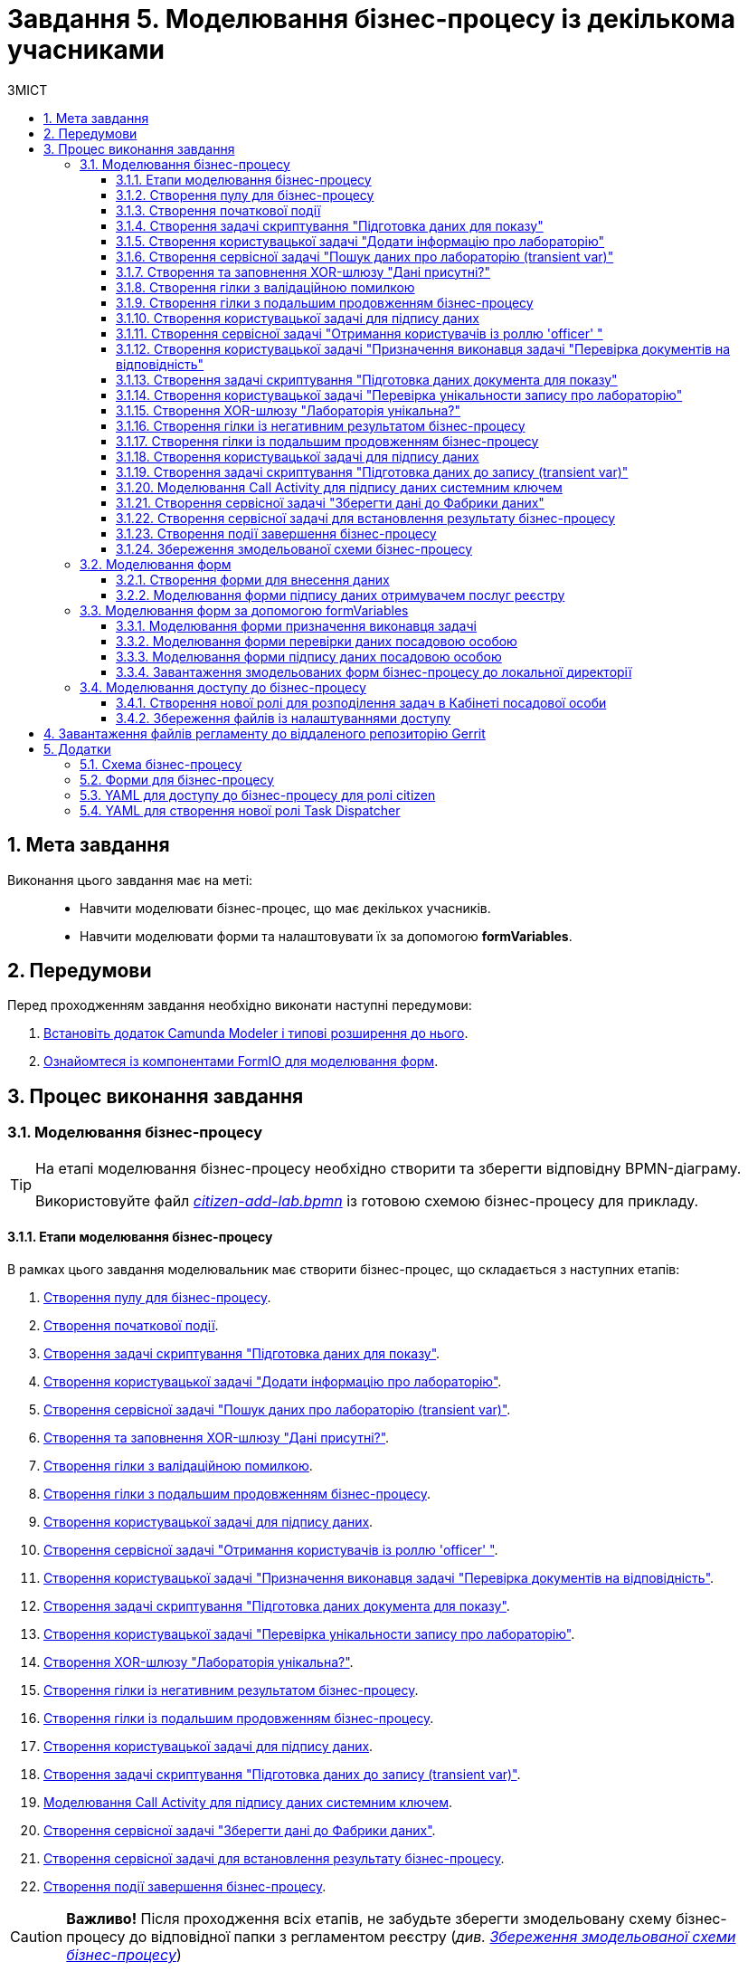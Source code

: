 = Завдання 5. Моделювання бізнес-процесу із декількома учасниками
:sectnums:
:sectanchors:
:toc:
:toclevels: 5
:toc-title: ЗМІСТ

== Мета завдання

Виконання цього завдання має на меті: ::

* Навчити моделювати бізнес-процес, що має декількох учасників.
* Навчити моделювати форми та налаштовувати їх за допомогою *formVariables*.

== Передумови

Перед проходженням завдання необхідно виконати наступні передумови:

. xref:registry-develop:bp-modeling/bp/bp-element-templates-installation-configuration.adoc#business-process-modeler-extensions-installation[Встановіть додаток Camunda Modeler і типові розширення до нього].
. xref:registry-develop:bp-modeling/forms/bp-modeling-forms-general-description.adoc[Ознайомтеся із компонентами FormIO для моделювання форм].

== Процес виконання завдання

=== Моделювання бізнес-процесу

[TIP]
====
На етапі моделювання бізнес-процесу необхідно створити та зберегти відповідну BPMN-діаграму.

Використовуйте файл _link:{attachmentsdir}/study-project/task-5/bp-schema/citizen-add-lab.bpmn[citizen-add-lab.bpmn]_ із готовою схемою бізнес-процесу для прикладу.
====

==== Етапи моделювання бізнес-процесу

В рамках цього завдання моделювальник має створити бізнес-процес, що складається з наступних етапів:

. xref:#create-pool-participant[].
. xref:#create-start-event[].
. xref:#create-script-task-prepare-data-view[].
. xref:#create-user-task-add-lab-data[].
. xref:#create-service-task-search-lab-data-transient-var[].
. xref:#create-xor-gateway[].
. xref:#create-branch-validation-error[].
. xref:#create-branch-continue-bp[].
. xref:#create-user-task-sign-lab-data[].
. xref:#create-service-task-get-users-officer-role[].
. xref:#create-user-task-set-executor-validate-docs[].
. xref:#create-script-task-prepare-doc-data-view[].
. xref:#create-user-task-check-uniqueness-lab-record[].
. xref:#create-xor-gw-lab-unique[].
. xref:#create-branch-negative-bp-result[].
. xref:#create-branch-continue-bp-1[].
. xref:#create-user-task-sign-lab-data[].
. xref:#create-script-task-prepare-data-record-transient-var[].
. xref:#create-call-activity-sign-data-by-system-key[].
. xref:#create-service-task-save-data-to-data-factory[].
. xref:#create-service-task-bp-result-lab-created[].
. xref:#create-end-event[].

CAUTION: *Важливо!* Після проходження всіх етапів, не забудьте зберегти змодельовану схему бізнес-процесу до відповідної папки з регламентом реєстру (_див. xref:#save-bp-schema[Збереження змодельованої схеми бізнес-процесу]_)

[#create-pool-participant]
==== Створення пулу для бізнес-процесу

Найперше, _змоделюйте пул для бізнес-процесу_. Для цього виконайте кроки, подані нижче:

NOTE: Моделювання діаграми бізнес-процесу має відбуватися в рамках елемента *Create Pool/Participant*.


. Відкрийте додаток *Camunda Modeler* та створіть нову діаграму BPMN. Для цього у лівому верхньому куті натисніть меню *File* -> *New File* -> *BPMN Diagram*:
+
image:registry-develop:bp-modeling/bp/modeling-instruction/bp-1.png[]

. На панелі інструментів зліва знайдіть елемент *Create pool/Participant* та перетягніть його до панелі моделювання:
+
image:registry-develop:bp-modeling/bp/modeling-instruction/bp-2.png[]

. Заповніть наступні поля відповідними значеннями:

* у полі `Name` введіть значення `Створення лабораторії`;
* у полі `Process id` вкажіть `citizen-add-lab`;
* у полі `Process name` вкажіть `Процес створення лабораторії`:

+
image:study-project/task-5/task-5-bp-1.png[]

[#create-start-event]
==== Створення початкової події

_Створіть початкову подію_. Для цього виконайте наступні кроки:

. На панелі інструментів, зліва, знайдіть елемент (коло) *CreateStartEvent* та перетягніть його до панелі моделювання:
+
image::registry-develop:bp-modeling/bp/bp-keys/bp-keys-create-start-event.png[]
+
image::registry-develop:bp-modeling/bp/bp-keys/bp-keys-create-start-event-1.png[]

. На панелі налаштувань справа заповніть наступні параметри відповідними значеннями:
** у полі `Name` введіть `Початок`;
** у полі `Initiator` введіть `initiator`.

+
image:study-project/task-5/task-5-bp-2.png[]

[#create-script-task-prepare-data-view]
==== Створення задачі скриптування "Підготовка даних для показу"

На цьому етапі необхідно _змоделювати задачу скриптування для підготовки даних до показу_. Для цього виконайте наступні кроки:

. Оберіть коло із початковою подією, змодельованою на xref:#create-start-event[попередньому етапі], та приєднайте нову задачу, натиснувши іконку *Append Task*:
+
image:study-project/task-5/task-5-bp-03.png[]

. Вкажіть тип задачі, натиснувши іконку ключа та обравши з меню пункт *Script Task* (Задача скриптування):
+
image:study-project/task-5/task-5-bp-03-1.png[]

. Виділіть додану задачу скриптування та налаштуйте наступні параметри:

* у полі `Id` вкажіть `convertSignFormDataToDataFactoryFormatActivity`;
* у полі `Name` введіть `Підготовка даних для показу`;
* у полі `Script Format` зазначте формат (мову) скриптування `groovy`;
* у полі `Script type` вкажіть тип скрипту `InlineScript`;
* у полі `Script` вставте безпосередньо groovy-скрипт:
+
====
[%collapsible]
.Натисніть, щоб розгорнути або згорнути
=====
[source,groovy]
----
def cephData = [:]

cephData['edrpou'] = initiator().edrpou

execution.removeVariable('payload')
set_transient_variable('payload', S(cephData, 'application/json'))
----
=====
====
+
image:study-project/task-5/task-5-bp-3.png[]

[#create-user-task-add-lab-data]
==== Створення користувацької задачі "Додати інформацію про лабораторію"

На цьому етапі необхідно _змоделювати користувацьку задачу_ `Додати інформацію про лабораторію`.

На прикладі xref:study-project/study-tasks/task-3-bp-modeling-with-integration.adoc#create-task-add-lab-data[Завдання 3] створіть користувацьку задачу, призначену для внесення даних користувачем. Для цього виконайте наступні кроки:

. Оберіть прямокутник із задачею скриптування, змодельованою на xref:#create-script-task-prepare-data-view[попередньому етапі], та приєднайте нову задачу.

. Вкажіть тип задачі, натиснувши іконку ключа та обравши з меню пункт *User Task* (Користувацька задача).

. На панелі налаштувань справа натисніть `Open Catalog`, оберіть шаблон *User Form* із каталогу та натисніть `Apply` для підтвердження.

. На панелі налаштувань справа заповніть наступні поля:

* у полі `Id` зазначте `addLabCitizenActivity`;
* у полі `Name` введіть `Додати інформацію про лабораторію`;
* у полі `Form key` введіть `citizen-add-lab-bp-add-lab`;
* у полі `Assignee` вкажіть `${initiator}`;
* у полі `Form data pre-population` вкажіть `${payload}`.

+
image:study-project/task-5/task-5-bp-4.png[]

[#create-service-task-search-lab-data-transient-var]
==== Створення сервісної задачі "Пошук даних про лабораторію (transient var)"

На цьому етапі необхідно _створити сервісну задачу_ `Пошук даних про лабораторію (transient var)`.

На прикладі xref:study-project/study-tasks/task-3-bp-modeling-with-integration.adoc#create-service-task-search-lab-data[Завдання 3] змоделюйте сервісну задачу для пошуку даних про лабораторію. Для цього виконайте наступні кроки:

. Оберіть прямокутник із користувацькою задачею `Додати інформацію про лабораторію`, змодельованою на xref:#create-user-task-add-lab-data[попередньому етапі], та приєднайте нову задачу, натиснувши іконку *Append Task*.

. Вкажіть тип задачі, натиснувши іконку ключа та обравши з меню пункт *Service Task* (Сервісна задача).

. На панелі налаштувань справа натисніть `Open Catalog`, оберіть шаблон *Search for entities in data factory* (Пошук значень у фабриці даних) та натисніть `Apply` для підтвердження.

. На панелі налаштувань справа заповніть наступні поля:

* у полі `Name` має бути вказано `Пошук даних про лабораторію (transient var)`;

* у розділі *Input Parameters* -> *Resource* зазначте наступне:
** у полі `Variable Assignment Type` вкажіть `String or Expression`;
** у полі `Variable Assignment Value` вкажіть `laboratory-equal-edrpou-name-count`;

+
image:study-project/task-5/task-5-bp-5.png[]

* у розділі *Input Parameters* -> *Search Variables* вкажіть наступне:
** у полі `Variable Assignment type` вкажіть `Map`.
** у полі `Add Entry` додайте параметри `name` та `edrpou`, натиснувши на позначку плюса (`+`) та вкажіть для них відповідні значення:
+
|===
|Key |Value

|`name` |`${submission('addLabCitizenActivity').formData.prop('name').value()}`

|`edrpou`
|`${submission('addLabCitizenActivity').formData.prop('edrpou').value()}`
|===
+
image:study-project/task-5/task-5-bp-6.png[]


* у розділі *Input Parameters* -> *X-Access-Token* вкажіть наступне:
** у полі `Variable Assignment Type` вкажіть `String or Expression`;
** у полі `Variable Assignment Value` вкажіть `${completer('addLabCitizenActivity').accessToken}`.

* У розділі *Output Parameters* -> *Result Variable* параметр `Assign to Process Variable` заповніть значенням `response`:

+
image:study-project/task-5/task-5-bp-7.png[]

[#create-xor-gateway]
==== Створення та заповнення XOR-шлюзу "Дані присутні?"

На прикладі xref:study-project/study-tasks/task-3-bp-modeling-with-integration.adoc#create-xor-gateway[Завдання 3] приєднайте XOR-шлюз. Для цього виконайте кроки, подані нижче:

. Оберіть прямокутник із сервісною задачею `Пошук даних про лабораторію (transient var)`, змодельованою на xref:#create-service-task-search-lab-data-transient-var[попередньому етапі], та приєднайте XOR-шлюз, натиснувши іконку *Append Gateway*.

. На панелі налаштувань справа, у полі `Name` вкажіть назву шлюзу -- `Дані присутні?`.

+
image:study-project/task-5/task-5-bp-8.png[]

[#create-branch-validation-error]
==== Створення гілки з валідаційною помилкою

На прикладі xref:study-project/study-tasks/task-3-bp-modeling-with-integration.adoc#create-validation-error-branch[Завдання 3] створіть гілку з валідаційною помилкою. Для цього виконайте кроки, подані нижче:

. Оберіть ромб із XOR-шлюзом `Дані присутні?`, змодельованим на xref:#create-xor-gateway[попередньому етапі], та створіть нову сервісну задачу, натиснувши іконку *Append Task*.

. Визначте тип задачі, натиснувши іконку ключа та обравши з меню пункт *Service Task* (Сервісна задача).

. Натисніть `Open Catalog`, оберіть шаблон *Throw validation error* та натисніть `Apply` для підтвердження.

. На панелі налаштувань справа заповніть наступні поля:

* у полі `Name` введіть `Формування валідаційної помилки`.

* У розділі *Input Parameters* -> *Validation Errors* зазначте наступне:
** у полі `Variable Assignment Type` вкажіть тип `List`;
** для поля `Value` додайте наступне значення:
+
.Значення
[source,json]
----
{"field": "name", "value": "${submission('addLabCitizenActivity').formData.prop('name').stringValue().replaceAll("\"", "\\\\\"")}", "message": "Дані про цю лабораторію вже присутні"}
----

+
image:study-project/task-5/task-5-bp-9.png[]

. На гілці, що прямує від шлюзу `Дані присутні?` до сервісної задачі `Формування валідаційної помилки`, потрібно налаштувати наступне:
** у полі `Name` введіть `так`;
** у полі `Condition Type` введіть тип `Expression`;
** у полі `Expression` введіть `${!response.value.responseBody.elements().isEmpty()}`.

+
image:study-project/task-5/task-5-bp-10.png[]

[#create-branch-continue-bp]
==== Створення гілки з подальшим продовженням бізнес-процесу

На прикладі xref:study-project/study-tasks/task-3-bp-modeling-with-integration.adoc#create-continuation-of-bp-branch[Завдання 3] необхідно _створити гілку, що продовжить бізнес-процес_.

Для цього на гілці, що прямує від шлюзу `Дані присутні?` до користувацької задачі `Підписати дані про лабораторію` (_див. нижче xref:#create-user-task-lab-data-signing[]_) налаштуйте такі параметри:

. У полі `Id` лишіть значення за замовчуванням.
. У полі `Name` вкажіть `ні`.
. у полі `Condition Type` вкажіть `Expression`.
. У полі `Expression` вкажіть `${response.value.responseBody.elements().isEmpty()}`.

+
image:study-project/task-5/task-5-bp-11.png[]

[#create-user-task-lab-data-signing]
==== Створення користувацької задачі для підпису даних

На прикладі xref:study-project/study-tasks/task-3-bp-modeling-with-integration.adoc#create-task-lab-data-signing[Завдання 3] необхідно _створити користувацьку задачу для підпису даних_. Для цього виконайте наступні кроки:

. Визначте тип задачі, натиснувши іконку ключа та обравши з меню пункт *User Task* (Користувацька задача).

. Натисніть `Open Catalog`, оберіть шаблон *Citizen Sign Task* та натисніть `Apply` для підтвердження.

. На панелі налаштувань справа заповніть наступні поля:

* у полі `Id` вкажіть `signLabCitizenActivity`;
* у полі `Name` введіть `Підписати дані про лабораторію`;
* у полі `Form key` введіть `shared-citizen-sign-lab`;
* у полі `Assignee` вкажіть `${initiator}`;
* у полі `Form data pre-population` введіть `${submission('addLabCitizenActivity').formData}`.

* поле `INDIVIDUAL` залиште порожнім (за замовчуванням);
* для поля `ENTREPRENEUR` встановіть прапорець -- `True`;
* для поля `LEGAL` встановіть прапорець -- `True`.

+
image:study-project/task-5/task-5-bp-12.png[]

[#create-service-task-get-users-officer-role]
==== Створення сервісної задачі "Отримання користувачів із роллю 'officer' "

На прикладі xref:#create-service-task-search-lab-data-transient-var[] необхідно _створити сервісну задачу для отримання користувачів із роллю "Посадова особа" із сервісу управління ідентифікацію та доступом Keycloak_. Для цього виконайте наступні кроки:

. Оберіть прямокутник із користувацькою задачею `Підписати дані про лабораторію`, змодельованою на xref:#create-user-task-lab-data-signing[попередньому етапі], та приєднайте нову задачу, натиснувши іконку *Append Task*.

. Вкажіть тип задачі, натиснувши іконку ключа та обравши з меню пункт *Service Task* (Сервісна задача).

. На панелі налаштувань справа натисніть `Open Catalog`, оберіть шаблон *Get users by role from keycloak* (Отримання користувачів у Keycloak за роллю) та натисніть `Apply` для підтвердження.

. На панелі налаштувань справа заповніть наступні поля:

* у полі `Name` введіть `Отримання користувачів з роллю 'officer'`;
* у полі `Result Variable` вкажіть `officerUsers`.

+
image:study-project/task-5/task-5-bp-13.png[]

[#create-user-task-set-executor-validate-docs]
==== Створення користувацької задачі "Призначення виконавця задачі "Перевірка документів на відповідність"

На прикладі xref:#create-user-task-lab-data-signing[] необхідно _створити користувацьку задачу, що дозволить призначати виконавця іншої задачі._ Для цього виконайте наступні кроки:

. Оберіть прямокутник із користувацькою задачею `Отримання користувачів із роллю 'officer'`, змодельованою на xref:#create-service-task-get-users-officer-role[попередньому етапі], та приєднайте нову задачу, натиснувши іконку *Append Task*.

. Вкажіть тип задачі, натиснувши іконку ключа та обравши з меню пункт *User Task* (Користувацька задача).

. На панелі налаштувань справа натисніть `Open Catalog`, оберіть шаблон *User Form* та натисніть `Apply` для підтвердження.

. На панелі налаштувань справа заповніть наступні поля:

* у полі `Id` введіть `dispatchTaskActivity`;
* у полі `Name` введіть `Призначення виконавця задачі "Перевірка документів на відповідність"`;
* у полі `Form key` вкажіть `shared-dispatch-task`;
* у полі `Candidate roles` введіть значення `task-dispatcher` -- роль, для якої буде доступна ця задача;
* у полі `Form variables` вкажіть `officerUsers` -- змінну, що буде передана на форму.

+
image:study-project/task-5/task-5-bp-14.png[]

[#create-script-task-prepare-doc-data-view]
==== Створення задачі скриптування "Підготовка даних документа для показу"

На прикладі xref:#create-script-task-prepare-data-view[] _змоделюйте та приєднайте нову задачу скриптування_. Для цього виконайте наступні кроки:

. Оберіть прямокутник із користувацькою задачею, змодельованою на xref:#create-user-task-set-executor-validate-docs[попередньому етапі], та приєднайте нову задачу, натиснувши іконку *Append Task*.

. Вкажіть тип задачі, натиснувши іконку ключа та обравши з меню пункт *Script Task* (Задача скриптування).

. Виділіть додану задачу скриптування та налаштуйте наступні параметри:

* у полі `Name` вкажіть `Підготовка даних документа для показу`;
* у полі `Script Format` вкажіть тип (мову) скриптування -- `groovy`;
* у полі `Script Type` вкажіть тип скрипту `InlineScript`;
* у полі `Script` вставте безпосередньо groovy-скрипт:
+
====
[%collapsible]
.Натисніть, щоб розгорнути або згорнути
=====
[source,groovy]
----
execution.removeVariable('officerAssignee')
execution.setVariable('officerAssignee', submission('dispatchTaskActivity').formData.prop('userTaskAssignee').prop('userName').value())
----
=====
====

+
image:study-project/task-5/task-5-bp-15.png[]

[#create-user-task-check-uniqueness-lab-record]
==== Створення користувацької задачі "Перевірка унікальности запису про лабораторію"

На прикладі xref:#create-user-task-set-executor-validate-docs[] _створіть нову користувацьку задачу для перевірки унікальності запису про лабораторію_. Для цього виконайте кроки, подані нижче:

. Оберіть прямокутник зі скрипт-задачею, змодельованою на xref:#create-script-task-prepare-doc-data-view[попередньому етапі], та приєднайте нову задачу, натиснувши іконку *Append Task*.

. Вкажіть тип задачі, натиснувши іконку ключа та обравши з меню пункт *User Task* (Користувацька задача).

. На панелі налаштувань справа натисніть `Open Catalog`, оберіть шаблон *User Form* та натисніть `Apply` для підтвердження.

. На панелі налаштувань справа заповніть наступні поля:

* у полі `Id` введіть `checkLabOfficerActivity`;
* у полі `Name` введіть `Перевірка унікальности запису про лабораторію`;
* у полі `Form key` вкажіть `shared-officer-check-lab`;
* у полі `Assignee` введіть `${officerAssignee}`;
* у полі `Form data pre-population` вкажіть `${submission('signLabCitizenActivity').formData}`.

+
image:study-project/task-5/task-5-bp-16.png[]

[#create-xor-gw-lab-unique]
==== Створення XOR-шлюзу "Лабораторія унікальна?"

На прикладі xref:#create-xor-gateway[] змоделюйте та приєднайте новий XOR-шлюз. Для цього виконайте кроки, подані нижче:

. Оберіть прямокутник із користувацькою задачею, змодельованою на xref:#create-user-task-check-uniqueness-lab-record[попередньому етапі], та приєднайте XOR-шлюз, натиснувши іконку *Append Gateway*.

. На панелі налаштувань справа, у полі `Name` вкажіть назву шлюзу -- `Лабораторія Унікальна? labUniqueCheckFlag`.

image:study-project/task-5/task-5-bp-17.png[]


[#create-branch-negative-bp-result]
==== Створення гілки із негативним результатом бізнес-процесу

На прикладі xref:#create-branch-validation-error[] створіть нову гілку із негативним результатом бізнес-процесу. Для цього виконайте кроки, подані нижче:

. Оберіть ромб із XOR-шлюзом `Лабораторія унікальна?`, змодельованим на xref:#create-xor-gw-lab-unique[попередньому етапі], та створіть нову сервісну задачу, натиснувши іконку *Append Task*.

. Визначте тип задачі, натиснувши іконку ключа та обравши з меню пункт *Service Task* (Сервісна задача).

. Натисніть `Open Catalog`, оберіть шаблон *Define business process status* та натисніть `Apply` для підтвердження.

. На панелі налаштувань справа заповніть наступні поля:

* у полі `Name` введіть значення `Результат виконання "Лабораторія не створена - Дублікат"`;
* у полі `Status` введіть `Лабораторія не створена - Така лабораторія вже існує`.

+
image:study-project/task-5/task-5-bp-18.png[]

. Виділіть гілку, що прямує до сервісної задачі `"Результат виконання "Лабораторія не створена - Дублікат"` та налаштуйте такі параметри:

* у полі `Name` введіть значення `ні`;
* у полі `Condition Type` тип `Expression`;
* у полі `Expression` вкажіть вираз `${!submission('checkLabOfficerActivity').formData.hasProp('labUniqueCheckFlag') || submission('checkLabOfficerActivity').formData.prop('labUniqueCheckFlag').value() == false}`.

+
image:study-project/task-5/task-5-bp-19.png[]

[#create-branch-continue-bp-1]
==== Створення гілки із подальшим продовженням бізнес-процесу

На прикладі xref:#create-branch-continue-bp[] _створіть нову гілку для продовження процесу_.

Для цього на гілці, що прямує від шлюзу `Лабораторія унікальна?` (_див. xref:#create-xor-gw-lab-unique[]_) до користувацької задачі `Підписати дані лабораторії` (_див. нижче xref:#create-user-task-sign-lab-data[]_) налаштуйте такі параметри:

. У полі `Id` лишіть значення за замовчуванням.
. У полі `Name` вкажіть `так`.
. у полі `Condition Type` вкажіть `Expression`.
. У полі `Expression` вкажіть вираз `${submission('checkLabOfficerActivity').formData.hasProp('labUniqueCheckFlag') && submission('checkLabOfficerActivity').formData.prop('labUniqueCheckFlag').value() == true}`.

image:study-project/task-5/task-5-bp-20.png[]

[#create-user-task-sign-lab-data]
==== Створення користувацької задачі для підпису даних

На прикладі xref:study-project/study-tasks/task-3-bp-modeling-with-integration.adoc#create-task-lab-data-signing[Завдання 3] необхідно _створити користувацьку задачу для підпису даних_. Для цього виконайте наступні кроки:

. Вкажіть тип задачі, натиснувши іконку ключа та обравши з меню пункт *User Task*.

. На панелі налаштувань справа натисніть `Open Catalog`, оберіть шаблон *User Form* та натисніть `Apply` для підтвердження.

. Заповніть наступні поля відповідними значеннями:
* у полі `Id` вкажіть `signLabOfficerActivity`;
* у полі `Name` введіть `Підписати дані лабораторії`;
* у полі `Form key` введіть `shared-officer-sign-lab`;
* у полі `Assignee` вкажіть `${officerAssignee}`;
* у полі `Form data pre-population` введіть `${submission('checkLabOfficerActivity').formData}`.

+
image:study-project/task-5/task-5-bp-21.png[]

[#create-script-task-prepare-data-record-transient-var]
==== Створення задачі скриптування "Підготовка даних до запису (transient var)"

На прикладі xref:study-project/study-tasks/task-3-bp-modeling-with-integration.adoc#create-task-script-data-signing[Завдання 3] _створіть нову задачу скриптування для підготовки даних до запису_. Для цього виконайте подальші налаштування:

. Оберіть прямокутник із користувацькою задачею, змодельованою на xref:#create-user-task-sign-lab-data[попередньому етапі], та приєднайте нову задачу, натиснувши іконку *Append Task*.

. Вкажіть тип задачі, натиснувши іконку ключа та обравши з меню пункт *Script Task* (Задача скриптування).

. Виділіть додану задачу скриптування та налаштуйте наступні параметри:

* у полі `Name` вкажіть `Підготовка даних для запису (transient var)`;
* у полі `Script Format` вкажіть тип (мову) скриптування -- `groovy`;
* у полі `Script Type` вкажіть тип скрипту `InlineScript`;
* у полі `Script` вставте безпосередньо groovy-скрипт:
+
====
[%collapsible]
.Натисніть, щоб розгорнути або згорнути
=====
[source,groovy]
----
def signedFormData = submission('signLabOfficerActivity').formData

signedFormData.prop('oblast', signedFormData.prop('oblast').prop('code'))

signedFormData.prop('koatuuId', signedFormData.prop('koatuu').prop('koatuuId'))
signedFormData.deleteProp('koatuu')
signedFormData.prop('ownershipId', signedFormData.prop('ownership').prop('ownershipId'))
signedFormData.deleteProp('ownership')

if(signedFormData.hasProp('premisesFile') && !signedFormData.prop('premisesFile').isNull() &&
!signedFormData.prop('premisesFile').elements().isEmpty()) {
signedFormData.prop('premisesFile', signedFormData.prop('premisesFile').elements()[0])
} else {
signedFormData.prop('premisesFile', null as String)
}

if(signedFormData.hasProp('accreditationFile') && !signedFormData.prop('accreditationFile').isNull() && !signedFormData.prop('accreditationFile').elements().isEmpty()) {
signedFormData.prop('accreditationFile', signedFormData.prop('accreditationFile').elements()[0])
} else {
signedFormData.prop('accreditationFile', null as String)
}


execution.removeVariable('dataPayload')
set_transient_variable('dataPayload', signedFormData)
----
=====
====

+
image:study-project/task-5/task-5-bp-22.png[]

[#create-call-activity-sign-data-by-system-key]
==== Моделювання Call Activity для підпису даних системним ключем

На прикладі xref:study-project/study-tasks/task-3-bp-modeling-with-integration.adoc#create-task-call-activity-data-signing[Завдання 3] _змоделюйте *Call Activity* (виклик підпроцесу багаторазового використання) для підпису даних системним ключем_. Для цього виконайте кроки, подані нижче:

. Оберіть прямокутник із користувацькою задачею, змодельованою на xref:#create-script-task-prepare-data-record-transient-var[попередньому етапі], та приєднайте нову задачу, натиснувши іконку *Append Task*.

. Вкажіть тип задачі, натиснувши іконку ключа та обравши з меню пункт *Call Activity*.

. На панелі налаштувань справа сконфігуруйте параметри для Call Activity:

* На вкладці *General*:
** у полі `Name` введіть `Підписати дані системним ключем`;
** у полі `CallActivity Type` вкажіть тип `BPMN`;
** у полі `Called Element` вкажіть ідентифікатор xref:study-project/study-tasks/task-3-bp-modeling-with-integration.adoc#call-activity-modeling[стороннього підпроцесу], що викликатиметься, -- `system-signature-bp`;
** у полі `Binding` вкажіть `latest`.
+
image:study-project/task-5/task-5-bp-23.png[]

* На вкладці *Variables*:
** у секції *In Mapping* зазначте наступне:
*** у полі `Type` вкажіть тип `Source`;
*** у полі `Source` вкажіть `dataPayload`;
*** у полі `Target` вкажіть `dataToSign`.

** у секції *Out Mapping* зазначте наступне:
*** у полі `Type` вкажіть тип `Source`;
*** у полі `Source` вкажіть `system_signature_ceph_key`;
*** у полі `Target` вкажіть `system_signature_ceph_key`.

+
image:study-project/task-5/task-5-bp-24.png[]

[#create-service-task-save-data-to-data-factory]
==== Створення сервісної задачі "Зберегти дані до Фабрики даних"

На прикладі xref:study-project/study-tasks/task-3-bp-modeling-with-integration.adoc#create-service-task-save-data-to-data-factory[Завдання 3] необхідно _створити та налаштувати нову сервісну задачу для збереження даних до фабрики даних_. Для цього виконайте кроки, зазначені нижче:

. Оберіть прямокутник зі створеною на xref:#create-call-activity-sign-data-by-system-key[попередньому етапі] задачею Сall Activity та створіть нову сервісну задачу `Зберегти дані до Фабрики даних`, натиснувши іконку ключа та обравши з меню пункт *Service Task*.
. Натисніть `Open Catalog`, оберіть шаблон *Create entity in data factory* та натисніть `Apply` для підтвердження.

. На панелі налаштувань справа сконфігуруйте наступні параметри:

* у полі `Name` введіть `Зберегти дані до Фабрики даних`;
* у полі `Resource` вкажіть `laboratory`;
* у полі `Payload` введіть `${dataPayload}`;
* у полі `X-Access-Token` введіть `${completer('signLabOfficerActivity').accessToken}`;
* у полі `X-Digital-Signature source` введіть `${sign_submission('signLabOfficerActivity').signatureDocumentId}`;
* у полі `X-Digital-Signature-Derived source` введіть `${system_signature_ceph_key}`;
* у полі `Result Variable` вкажіть `response`.

+
image:study-project/task-5/task-5-bp-25.png[]

[#create-service-task-bp-result-lab-created]
==== Створення сервісної задачі для встановлення результату бізнес-процесу

На прикладі xref:study-project/study-tasks/task-3-bp-modeling-with-integration.adoc#create-service-task-create-entity-end[Завдання 3] _змоделюйте нову сервісну задачу, що встановлюватиме результат бізнес-процесу_. Для цього виконайте кроки, подані нижче:

. Оберіть прямокутник із сервісною задачею, створеною на xref:#create-service-task-save-data-to-data-factory[попередньому етапі], та приєднайте нову задачу, натиснувши іконку *Append Task*.

. Визначте тип задачі, натиснувши іконку ключа та обравши з меню пункт *Service Task*.
. Натисніть `Open Catalog`, оберіть шаблон *Define business process status* та натисніть `Apply` для підтвердження.
. На панелі налаштувань справа сконфігуруйте наступні параметри:

* у полі `Name` вкажіть `Результат виконання "Лабораторія створена"`;
* у полі `Status` вкажіть `Лабораторія створена`.

+
image:study-project/task-5/task-5-bp-26.png[]

[#create-end-event]
==== Створення події завершення бізнес-процесу

На цьому етапі необхідно _створити подію, яка завершуватиме бізнес-процес_.

. На прикладі xref:study-project/study-tasks/task-3-bp-modeling-with-integration.adoc#create-task-entity-finish[Завдання 3] приєднайте та налаштуйте подію завершення бізнес-процесу.

. На панелі налаштувань справа для параметра `Name` вкажіть значення `Лабораторія створена`.

+
image:registry-develop:study-project/task-3/task-3-26-bp.png[]

TIP: В результаті маємо змодельований бізнес-процес для використання декількома учасниками та з викликом зовнішнього підпроцесу Call Activity.


[#save-bp-schema]
==== Збереження змодельованої схеми бізнес-процесу

Після завершення процесу моделювання збережіть отриману схему бізнес-процесу із назвою _citizen-add-lab.bpmn_ до регламентної папки *_bpmn_* проєкту в Gerrit-репозиторії. Для цього у лівому верхньому куті відкрийте меню *File* -> *Save File As..*, введіть відповідну назву та шлях.

[#form-modeling]
=== Моделювання форм

[TIP]
====
На етапі моделювання форм необхідно створити та прив'язати JSON-форми до попередньо змодельованих задач в рамках бізнес-процесу.

Форми прив'язуються до бізнес-процесів за службовою назвою.

Використовуйте файли _link:{attachmentsdir}/study-project/task-5/bp-forms/shared-officer-sign-lab.json[shared-officer-sign-lab.json]_,  _link:{attachmentsdir}/study-project/task-5/bp-forms/shared-officer-check-lab.json[shared-officer-check-lab.json]_, _link:{attachmentsdir}/study-project/task-5/bp-forms/shared-dispatch-task.json[shared-dispatch-task.json]_, _link:{attachmentsdir}/study-project/task-5/bp-forms/shared-officer-sign-lab.json[shared-officer-sign-lab.json]_, _link:{attachmentsdir}/study-project/task-5/bp-forms/citizen-add-lab-bp-add-lab.json[citizen-add-lab-bp-add-lab.json]_  зі змодельованими формами для прикладу.
====

[#form-insert-data]
==== Створення форми для внесення даних

TIP: Змоделюйте форму для внесення даних користувачем, використовуючи приклад із xref:study-project/study-tasks/task-3-bp-modeling-with-integration.adoc#form-insert-data[Завдання 3].

. Увійдіть до застосунку [blue]#Кабінет адміністратора регламентів#:

+
image::registry-develop:bp-modeling/forms/admin-portal-form-modeling-step-1.png[]

. Перейдіть до розділу [blue]#Моделювання UI-форм#:

+
image:registry-develop:bp-modeling/forms/admin-portal-form-modelling-step-2.png[]

. Скопіюйте форму xref:study-project/study-tasks/task-3-bp-modeling-with-integration.adoc#form-insert-data[ add-lab-bp-add-lab], змодельовану в рамках Завдання 3, натиснувши _іконку копіювання_ -- це дозволить створити форму із готового шаблону.

+
image:registry-develop:study-project/task-3/task-3-49-forms.png[]

. У новому вікні введіть назву `Внести дані про лабораторію`, що відповідає назві змодельованої xref:#create-user-task-add-lab-data[користувацької задачі],  в полі `Бізнес-назва форми`;
. Заповніть поле `Службова назва форми` значенням `citizen-add-lab-bp-add-lab` (відповідає значенню поля `Form key` тієї ж xref:#create-user-task-add-lab-data[користувацької задачі]);

+
image:study-project/task-5/task-5-forms-2.png[]

+
[IMPORTANT]
====
* У компонентах "Область", "Населений пункт", та "Форма власності", на вкладці *Data* у полі `Data Source type URL` видаліть `/officer`.

* Переконайтеся, що остаточний вигляд компонентів є наступним:

** компонент "Область" -- `/api/data-factory/koatuu-obl-contains-name`;

** компонент "Населений пункт" -- `/api/data-factory/koatuu-np-starts-with-name-by-obl`;

** компонент "Форма власності" -- `/api/data-factory/ownership-contains-name`.
====

. Збережіть форму, натиснувши кнопку `Зберегти зміни` у правому верхньому куті.

+
image:study-project/task-5/task-5-forms-3.png[]

[#form-sign-data-by-citizen]
==== Моделювання форми підпису даних отримувачем послуг реєстру

Після завершення xref:#form-insert-data[попереднього етапу] зі створенням форми для внесення даних, _створіть ще одну форму -- для підпису даних_.

TIP: Змоделюйте форму для внесення даних користувачем, використовуючи приклад із xref:study-project/study-tasks/task-3-bp-modeling-with-integration.adoc#form-data-signing[Завдання 3].

. Скопіюйте xref:#form-insert-data[попередньо змодельовану форму], натиснувши _іконку копіювання_ -- це дозволить створити форму із готового шаблону.

. У новому вікні введіть назву відповідної xref:#create-user-task-lab-data-signing[користувацької задачі] `Підписати дані про лабораторію` в полі `Бізнес-назва форми`;
. Заповніть поле `Службова назва форми` значенням `shared-citizen-sign-lab` (відповідає значенню поля `Form key` тієї ж xref:#create-user-task-lab-data-signing[користувацької задачі]);

+
image:study-project/task-5/task-5-forms-4.png[]

. В усіх компонентах:

* На вкладці *Display* встановіть прапорець для параметра *Disabled*.
* Натисніть кнопку `Save` для збереження змін.

+
image:registry-develop:study-project/task-3/task-3-50-forms.png[]

. Збережіть форму, натиснувши кнопку `Зберегти зміни` у правому верхньому куті.

=== Моделювання форм за допомогою formVariables

==== Моделювання форми призначення виконавця задачі

. Увійдіть до застосунку [blue]#Кабінет адміністратора регламентів#:

+
image::registry-develop:bp-modeling/forms/admin-portal-form-modeling-step-1.png[]

. Перейдіть до розділу [blue]#Моделювання UI-форм#:

+
image:registry-develop:bp-modeling/forms/admin-portal-form-modelling-step-2.png[]

. Щоб створити нову форму для бізнес-процесу, натисніть кнопку `Створити нову форму`:

+
image:registry-develop:bp-modeling/forms/admin-portal-form-modelling-step-4.png[]

* У новому вікні, у полі `Бізнес-назва форми` вкажіть назву, що відповідає назві змодельованої xref:#create-user-task-set-executor-validate-docs[користувацької задачі] -- `Призначення виконавця задачі`.
* Заповніть поле `Службова назва форми` значенням `shared-dispatch-task` (має відповідати значенню поля `Form key` тієї ж xref:#create-user-task-set-executor-validate-docs[користувацької задачі]).

+
image:study-project/task-5/task-5-forms-5.png[]

. З панелі компонентів зліва перетягніть компонент *Select* до панелі моделювання та виконайте подальші налаштування компонента:

+
image:study-project/task-3/task-3-37-forms-drag-select.png[]

* Перейдіть на вкладку *Display* та заповніть поле `Label` значенням `Оберіть ПІБ виконавця`:

+
image:study-project/task-5/task-5-forms-6.png[]

+
* Перейдіть на вкладку *API* та заповніть поле `Property Name` значенням `userTaskAssignee`:

+
image:study-project/task-5/task-5-forms-7.png[]

+
* Перейдіть на вкладку *Data* та налаштуйте наступні параметри:
** у полі `Data source type` введіть `Custom`;
** у полі `Id Path` вкажіть `userName`;
** у полі `Custom Values` вкажіть `values = formVariables.officerUsers`;
** у полі `Item Template введіть `<span>{{ item.fullName }}</span>`.

* Натисніть кнопку `Save` для збереження.
+
image:study-project/task-5/task-5-forms-8.png[]

. Збережіть форму, натиснувши кнопку `Створити форму` у правому верхньому куті:
+
image:study-project/task-5/task-5-forms-9.png[]

[#form-check-data-by-officer]
==== Моделювання форми перевірки даних посадовою особою

Змоделюйте форму для можливості перевірки даних посадовою особою. Для цього виконайте наступні кроки:

. Скопіюйте форму xref:#form-sign-data-by-citizen[підпису даних отримувачем послуг], змодельовану вище, натиснувши _іконку копіювання_ -- це дозволить створити форму із готового шаблону:

* У новому вікні введіть назву `Перевірка унікальності запису про лабораторію`, що відповідає назві xref:#create-user-task-check-uniqueness-lab-record[користувацької задачі], у полі `Бізнес-назва форми`.

* Заповніть поле `Службова назва форми` значенням `shared-officer-check-lab` (має відповідати значенню поля `Form key` тієї ж xref:#create-user-task-check-uniqueness-lab-record[користувацької задачі]).

+
image:study-project/task-5/task-5-forms-10.png[]

. З панелі компонентів зліва перетягніть компонент *Checkbox* до панелі моделювання та виконайте подальші налаштування:

* Перейдіть на вкладку *Display* та заповніть поле `Label` значенням `Лабораторія не дублюється`:
+
image:study-project/task-5/task-5-forms-11.png[]

* Перейдіть на вкладку *API* та заповніть поле `Property Name` значенням `labUniqueCheckFlag`.
* Натисніть кнопку `Save` для збереження змін:
+
image:study-project/task-5/task-5-forms-12.png[]

. Збережіть форму, натиснувши кнопку `Створити форму` у правому верхньому куті:

image:study-project/task-5/task-5-forms-13.png[]

==== Моделювання форми підпису даних посадовою особою

Змоделюйте форму для можливості підпису даних посадовою особою. Для цього виконайте наступні кроки:

. Скопіюйте форму, змодельовану на xref:#form-check-data-by-officer[попередньому етапі], натиснувши _іконку копіювання_ -- це дозволить створити форму із готового шаблону:

* У новому вікні введіть назву `Підписати дані лабораторії`, що відповідає назві xref:#create-user-task-sign-lab-data[користувацької задачі], у полі `Бізнес-назва форми`.

* Заповніть поле `Службова назва форми` значенням `shared-officer-sign-lab` (має відповідати значенню поля `Form key` тієї ж xref:#create-user-task-sign-lab-data[користувацької задачі]).

. В усіх компонентах на формі налаштуйте:

* Перейдіть на вкладку *Display* та встановіть прапорець для параметра `Disabled` -- `True`.
* Натисніть кнопку `Save` для збереження.

. Збережіть форму, натиснувши кнопку `Створити форму` у правому верхньому куті:

+
image:study-project/task-5/task-5-forms-14.png[]

==== Завантаження змодельованих форм бізнес-процесу до локальної директорії

Завантажте форми, натиснувши _іконку завантаження_, та помістіть їх до регламентної папки *_forms_* проєкту в локальному Gerrit-репозиторії.

image:registry-develop:study-project/task-1/task-1-14-forms.png[]

[#bp-access]
=== Моделювання доступу до бізнес-процесу

[TIP]
====
На цьому етапі необхідно надати доступ до бізнес-процесу із Кабінету отримувача послуг.

Параметри доступу налаштовуються у конфігураційному файлі, що має назву _link:{attachmentsdir}/study-project/task-5/bp-access/citizen.yml[citizen.yml]_.
====

. Створіть файл _citizen.yml_ та сконфігуруйте в ньому наступні параметри:

+
.Приклад. Налаштування доступу до бізнес-процесу із Кабінету отримувача послуг реєстру
[source,yaml]
----
authorization:
  realm: 'citizen'
  process_definitions:
    - process_definition_id: 'citizen-add-lab'
      process_name: 'Процес створення лабораторії'
      process_description: 'Бізнес-процес створення лабораторії отримувачем послуг реєстру'
      roles:
        - 'unregistered-individual'
        - 'unregistered-entrepreneur'
        - 'unregistered-legal'
----

. xref:#save-roles-access-files[Збережіть файл] до папки *_bp-auth_* проєкту.

==== Створення нової ролі для розподілення задач в Кабінеті посадової особи

. Перейдіть до регламентної папки *_roles_*, знайдіть файл _link:{attachmentsdir}/study-project/task-5/bp-access/officer.yml[officer.yml]_ та додайте у ньому до наявних 2 нових параметри:

+
.Приклад. Додавання параметрів для створення ролі для розподілення задач
[source,yaml]
----
  - name: task-dispatcher
  description: Task dispatcher role
----

. xref:#save-roles-access-files[Збережіть файл] до папки *_bp-auth_* проєкту.

[#save-roles-access-files]
==== Збереження файлів із налаштуваннями доступу

Збережіть файл _officer.yml_ до регламентної папки *_bp-auth_* проєкту в локальному Gerrit-репозиторії.

== Завантаження файлів регламенту до віддаленого репозиторію Gerrit

Для успішного розгортання бізнес-процесу, форм, а також застосування правильних налаштувань доступу до бізнес-процесу у цільовому середовищі, адміністратор регламенту має завантажити збережені локально файли регламенту реєстру до віддаленого сховища коду Gerrit.

Для цього виконайте кроки з інструкції xref:registry-develop:registry-admin/regulations-deploy/registry-admin-deploy-regulation.adoc[].

== Додатки

=== Схема бізнес-процесу

* _link:{attachmentsdir}/study-project/task-5/bp-schema/citizen-add-lab.bpmn[citizen-add-lab.bpmn]_

=== Форми для бізнес-процесу

* _link:{attachmentsdir}/study-project/task-5/bp-forms/shared-officer-sign-lab.json[shared-officer-sign-lab.json]_
* _link:{attachmentsdir}/study-project/task-5/bp-forms/shared-officer-check-lab.json[shared-officer-check-lab.json]_
* _link:{attachmentsdir}/study-project/task-5/bp-forms/shared-dispatch-task.json[shared-dispatch-task.json]_
* _link:{attachmentsdir}/study-project/task-5/bp-forms/citizen-add-lab-bp-add-lab.json[citizen-add-lab-bp-add-lab.json]_

=== YAML для доступу до бізнес-процесу для ролі citizen

* _link:{attachmentsdir}/study-project/task-5/bp-access/citizen.yml[citizen.yml]_

=== YAML для створення нової ролі Task Dispatcher

* _link:{attachmentsdir}/study-project/task-5/bp-access/officer.yml[officer.yml]_


